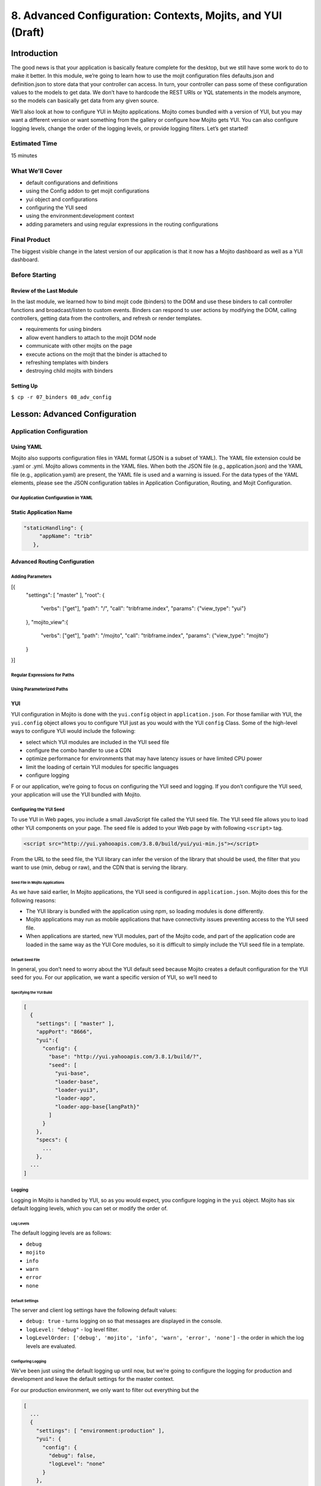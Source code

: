 ============================================================
8. Advanced Configuration: Contexts, Mojits, and YUI (Draft)
============================================================

Introduction
============

The good news is that your application is basically feature complete for the desktop, but we 
still have some work to do to make it better. In this module, we’re going to learn how to 
use the mojit configuration files defaults.json and definition.json to store data that 
your controller can access. In turn, your controller can pass some of these configuration 
values to the models to get data. We don’t have to hardcode the REST URIs or YQL statements 
in the models anymore, so the models can basically get data from any given source. 

We’ll also look at how to configure YUI in Mojito applications. Mojito comes bundled with 
a version of YUI, but you may want a different version or want something from the gallery 
or configure how Mojito gets YUI. You can also configure logging levels, change the order 
of the logging levels, or provide logging filters. Let’s get started!

Estimated Time
--------------

15 minutes

What We’ll Cover
----------------

- default configurations and definitions
- using the Config addon to get mojit configurations
- yui object and configurations
- configuring the YUI seed
- using the environment:development context
- adding parameters and using regular expressions in the routing configurations

Final Product
-------------

The biggest visible change in the latest version of our application is that it now has
a Mojito dashboard as well as a YUI dashboard. 


.. image:: images/08_adv_config.png
   :height: 371 px
   :width: 850 px
   :alt: Screenshot of 08 advanced configuration application.


Before Starting
---------------

Review of the Last Module
#########################

In the last module, we learned how to bind mojit code (binders) to the DOM and use these 
binders to call controller functions and broadcast/listen to custom events.  Binders can 
respond to user actions by modifying the DOM, calling controllers, getting data from the 
controllers, and refresh or render templates.

- requirements for using binders
- allow event handlers to attach to the mojit DOM node
- communicate with other mojits on the page
- execute actions on the mojit that the binder is attached to
- refreshing templates with binders
- destroying child mojits with binders


Setting Up
##########

``$ cp -r 07_binders 08_adv_config``

Lesson: Advanced Configuration
==============================

Application Configuration
-------------------------

Using YAML
##########

Mojito also supports configuration files in YAML format (JSON is a subset of YAML). 
The YAML file extension could be .yaml or .yml. Mojito allows comments in the YAML files. 
When both the JSON file (e.g., application.json) and the YAML file (e.g., application.yaml) 
are present, the YAML file is used and a warning is issued. For the data types of the YAML 
elements, please see the JSON configuration tables in Application Configuration, Routing, 
and Mojit Configuration.

Our Application Configuration in YAML
*************************************

.. code-block:: javascript


Static Application Name
#######################


.. code-block:: javascript

     "staticHandling": {
          "appName": "trib"
        },

Advanced Routing Configuration
##############################


Adding Parameters
*****************

[{
    "settings": [ "master" ],
    "root": {
        "verbs": ["get"],
        "path": "/",
        "call": "tribframe.index",
        "params": {"view_type": "yui"}
    },
    "mojito_view":{
        "verbs": ["get"],
        "path": "/mojito",
        "call": "tribframe.index",
        "params": {"view_type": "mojito"}
    }

}]

Regular Expressions for Paths
*****************************

Using Parameterized Paths 
*************************


YUI 
###

YUI configuration in Mojito is done with the ``yui.config`` object in ``application.json``. 
For those familiar with YUI, the ``yui.config`` object allows you to configure YUI just as 
you would with the YUI ``config`` Class. Some of the high-level ways to configure YUI would 
include the following:

- select which YUI modules are included in the YUI seed file
- configure the combo handler to use a CDN
- optimize performance for environments that may have latency issues or have limited CPU power
- limit the loading of certain YUI modules for specific languages
- configure logging 
F
or our application, we’re going to focus on configuring the YUI seed and logging. If you 
don’t configure the YUI seed, your application will use the YUI bundled with Mojito. 

Configuring the YUI Seed
************************

To use YUI in Web pages, you include a small JavaScript file called the YUI seed file. The 
YUI seed file allows you to load other YUI components on your page. The seed file is added 
to your Web page by with following ``<script>`` tag.

.. code-block:: javascript

   <script src="http://yui.yahooapis.com/3.8.0/build/yui/yui-min.js"></script>

From the URL to the seed file, the YUI library can infer the version of the library that 
should be used, the filter that you want to use (min, debug or raw), and the CDN that is 
serving the library.

Seed File in Mojito Applications
^^^^^^^^^^^^^^^^^^^^^^^^^^^^^^^^

As we have said earlier, In Mojito applications, the YUI seed is configured in 
``application.json``. Mojito does this for the following reasons:

- The YUI library is bundled with the application using npm, so loading modules is done 
  differently.
- Mojito applications may run as mobile applications that have connectivity issues 
  preventing access to the YUI seed file.
- When applications are started, new YUI modules, part of the Mojito code, and part of the 
  application code are loaded in the same way as the YUI Core modules, so it is difficult 
  to simply include the YUI seed file in a template.

Default Seed File
^^^^^^^^^^^^^^^^^

In general, you don’t need to worry about the YUI default seed because Mojito creates a 
default configuration for the YUI seed for you. For our application, we want a specific 
version of YUI, so we’ll need to 

Specifying the YUI Build
^^^^^^^^^^^^^^^^^^^^^^^^

.. code-block:: javascript

   [
     {
       "settings": [ "master" ],
       "appPort": "8666",
       "yui":{
         "config": {
           "base": "http://yui.yahooapis.com/3.8.1/build/?",
           "seed": [
             "yui-base",
             "loader-base",
             "loader-yui3",
             "loader-app",
             "loader-app-base{langPath}"
           ]
         }
       },
       "specs": {
         ...
       },
     ...
   ]

Logging
*******

Logging in Mojito is handled by YUI, so as you would expect, you configure logging in the 
``yui`` object. Mojito has six default logging levels, which you can set or modify the 
order of. 

Log Levels
^^^^^^^^^^

The default logging levels are as follows:

- ``debug``
- ``mojito``
- ``info``
- ``warn``
- ``error``
- ``none``

Default Settings
^^^^^^^^^^^^^^^^

The server and client log settings have the following default values:

- ``debug: true`` - turns logging on so that messages are displayed in the console.
- ``logLevel: "debug"`` - log level filter.
- ``logLevelOrder: ['debug', 'mojito', 'info', 'warn', 'error', 'none']`` - the order in 
  which the log levels are evaluated.

Configuring Logging
^^^^^^^^^^^^^^^^^^^

We’ve been just using the default logging up until now, but we’re going to configure the 
logging for production and development and leave the default settings for the master context.

For our production environment, we only want to filter out everything but the

.. code-block:: javascript

   [
     ...
     {
       "settings": [ "environment:production" ],
       "yui": {
         "config": {
           "debug": false,
           "logLevel": "none"
         }
       },
     ...
     },
     ...
   ]

On the other hand, we want to make sure that we see all errors for the development 
environment. We set debug to true and the log level to debug, which will show all possible 
errors.

.. code-block:: javascript

   [
     {
       "settings": [ "environment:production" ],
       "yui": {
         "config": {
           "debug": true,
           "logLevel": "debug"
         }
       },
       ...
     }
   ]


Context Configurations
######################

As we’ve said in past modules, the context is the runtime environment that an application 
is running in. Your application can use the setting property in configuration files to 
define the context and its associated configurations. For instance, as we saw in the 
section on configuring logging, you may want to have different levels of logging for 
production than for the development environment. The runtime environment could be defined 
by the device running the application or the regional environment. You may want to have 
different configurations for the application when it’s running on an iOS device or if your 
application is being viewed in a region where text is read from right to left. We’re going 
to discuss  two types of contexts, how to configure context configurations,and then apply 
them .

Base Context
************

The base context is statically set when you start the application. If you remember the 
`Mojito CLI Basics module <>`_, you’ll recall there was a --context option. This option 
allows you to start an application with a base context. Thus, if you want to run your 
application in the environment:development context, you would use the following 
command: ``$ mojito start --context "environment:production"``

The base context allows you to test your application in different environments. If you 
wanted to see how your application would run on an iPhone and in a region where German 
is spoken, you could start your application with the following base 
context: ``$ mojito start --context “device:iphone,lang:de”``

When your application receives a request, you won’t be able to change the base context, 
so Mojito also has a request context that can be applied based on the context of the 
requestor. Let’s take a look at that next.

Request Context
***************

The request context can be determined by the HTTP headers, such as the ``User-Agent`` for 
the device/OS, or from the query string parameters. Thus, when your application receives 
the HTTP header below, it will look for the context ``“device:android”``:

HTTP header "User-Agent:Mozilla/5.0 (Linux; U; Android 2.3; en-us)”

The same context could be requested with the query string parameter “?device=android”. 
The language, region, and device/OS contexts can often be extracted from the header files, 
but for development and production environments or customized contexts, you may want to 
need to use the query string parameters to request a context.




Mojits
------

We’ve already looked at the configuration files application.json and routes.json to 
create mojit instances and define routing paths, but Mojito also has configuration files 
that mojits can use to store key-value pairs and defaults. 

Default Configurations
######################

As you know, the mojit instance definitions can store configurations in the config object. 
For example, you may want a mojit instance to have specific configuration information, but 
you may want to define default configurations as well. You define mojit defaults in the 
``defaults.json`` file.  In the example application.json, the twitter instance defines 
the title:

.. code-block:: javascript

   ...
     "twitter": {
       "type":"twitterMojit"
       "config": {
         "title": "Twitter Feed"
       }
     },
   ...

We can define the default URL or search query in the defaults.json file of the 
``twitterMojit``. Because the twitter mojit instance does not define the url and query 
properties explicitly defined, your application will use the defaults.

.. code-block:: javascript

   [
     {
       "settings": [ "master" ],
       "config": {
          "url" : “http://search.twitter.com/search.json”,
          "query": "YUI"
       }
     }
   ]

Definitions
***********

The ``definitions.json`` file allows your mojit to store and access configurations as well. 
The key-value pairs in ``definitions.json`` has nothing to do with the mojit definition. 

For instance, suppose you want to store the possible feed URLs for YouTube videos. In a 
``youtubeMojit``, you may want to display different streams of videos for Mojito or YUI. 
You could have a default or specify one in the config object of the ``youtube`` mojit 
instance, but a better solution may be to have configurations defined in your 
``definitions.json``.

In the ``definitions.json`` of the ``youtubeMojit`` below has a series of possible feeds.

[
  {
    “settings": [ "master" ],
    “yui”: { 
      “feed_name”: “YUI”,     
      “url”:“https://gdata.youtube.com/feeds/base/users/yuilibrary/uploads”,
    },
    “mojito”: {
      “feed_name”: “Mojito”,
      “url”: “...”
  }
]


Creating the Application
========================

#. After you have copied the application that you made in the last module (see Setting Up), 
  change into the application ``08_adv_config``.
#. We've been updating the path to our CSS assets for each application, but now we're going
   to define a static application name, so we'll be able to use the same path to the 
   CSS assets in the future and in hosting environments. Add the following to ``application.json``
   and modify the path to the CSS asset for the last time.

   .. code-block:: javascript

      "staticHandling": {
        "appName": "trib"
      },
      ...,
      "assets": {
        "top": {
          "css": [
            ...,
            "/static/trib/assets/trib.css"
          ]
        }
      }

#. Let's also configure out application to use a specific version (overriding the default
   version used by Mojito) with the ``yui`` object as shown below:

   .. code-block:: javascript

      "yui":{
        "config": {
          "comboBase":"http://yui.yahooapis.com/combo?",
          "root":"3.8.1/build/",
          "seed": [
            "yui-base",
            "loader-base",
            "loader-yui3",
            "loader-app",
            "loader-app-base{langPath}"
          ]
        }
      }
#. We haven't touched ``routes.json`` for a long time. We're going to remove unused routes,
   add a route to get Mojito data, and add parameters that the controller will use to determine
   what dashboard to display (YUI or Mojito). Replace the contents of ``routes.json`` with the
   following:

   .. code-block:: javascript

      [
        {
          "settings": [ "master" ],
          "root": {
            "verbs": ["get"],
            "path": "/",
            "call": "tribframe.index",
            "params": {"view_type": "yui"}
          },
          "mojito_view":{
            "verbs": ["get"],
            "path": "/mojito",
            "call": "tribframe.index",
            "params": {"view_type": "mojito"}
          }
        }
      ]

#. Great, we're done with the changes to our application configuration. Now, let's simplify
   our mojit code by adding configuration values, starting with the ``Blog`` mojit. Replace
   the contents of ``definition.json`` (should be pretty much empty as of now) with the following:

   .. code-block:: javascript

      [
        {
          "settings": [ "master" ],
          "mojitotitle" : "Mojito Blog posts",
          "yuititle" : "YUI Blog posts",
          "feedURL" : "http://www.yuiblog.com/blog/feed/"
        }
      ]
#. The ``Blog`` mojit's controller needs to be modified to use the ``Config`` addon
   to get the configuration values from ``definition.json``. Add the following to the
   ``index`` method:

   .. code-block:: javascript

      var view_type = ac.params.getFromRoute('view_type') || "yui";

      if (view_type === "yui") {
        feedURL = ac.config.getDefinition('feedURL', 'notfound');
        title = ac.config.getDefinition('yuititle', 'notitle');
      } else if (view_type === "mojito") {
        feedURL = ac.config.getDefinition('feedURL', 'notfound');
        title = ac.config.getDefinition('mojitotitle', 'notitle');
      }
#. We're going to use the ``definition.json`` file to store YQL information as well.
   For the ``Gallery`` mojit, we're going to get data from the 
   `YQL store <http://developer.yahoo.com/yql/guide/yql-cloud-chapter.html>`_, which is
   a cloud storage that YQL can access. We're going have save the YQL store in 
   ``mojits/Gallery/definition.json`` as shown below:

   .. code-block:: javascript


      [
        {
          "settings": [ "master" ],
          "mojitotitle" : "Mojito Gallery Pushes",
          "yuititle" : "YUI Gallery Pushes",
          "yqlTable" : "store://owgYr7PT7CWIOWMaWs9Stb"
        }
     ]

#. The ``Gallery`` controller will also need to get the configurations with the ``Config``
   addon, so go ahead and update the ``index`` method of the controller with the following:

   .. code-block:: javascript

        index: function (ac) {
            var view_type, tablePath, title;
            view_type = ac.params.getFromRoute('view_type') || "yui";

            if (view_type === "yui") {
                tablePath = ac.config.getDefinition('yqlTable', 'notfound');
                title = ac.config.getDefinition('yuititle', 'notitle');
            } else if (view_type === "mojito") {
                tablePath = ac.config.getDefinition('yqlTable', 'notfound');
                title = ac.config.getDefinition('mojitotitle', 'notitle');
            }
            ac.models.get('GalleryModelYQL').getData({}, tablePath, function (data) {
                // add mojit specific css
                ac.assets.addCss('./index.css');

                // populate youtube template
                ac.done({
                    title: title,
                    results: data
                });
            });
        }

#. Let's go ahead and do the same for the ``Twitter`` and ``Github`` mojits. The 
   ``definition.json`` file for the ``Twitter`` mojit is going to store your OAuth keys
   as well. For both mojits, you're going to determine what dashboard to display (YUI/Mojito)
   based on the route parameters and then fetch a configuration from ``definition.json``
   to render the appropriate data.

   ``mojits/Twitter/definition.json``

   .. code-block:: javascript

      [
        {
          "settings": [ "master" ],
          "mojitotitle" : "Mojito Twitter mentions",
          "yuititle" : "YUI Twitter mentions",
          "yuiquery" : "@yuilibrary",
          "mojitoquery" : "#Mojito yahoo",
          "oauth": {
            "consumer_key": "[your_consumer_key]",
            "consumer_secret": "[your_consumer_secret]",
            "access_token_key": "[your_access_token]",
            "access_token_secret": "[your_access_secret]"
          }
        }
      ]

   ``mojits/Twitter/controller.server.js``

   .. code-block:: javascript

      YUI.add('Twitter', function (Y, NAME) {

        Y.namespace('mojito.controllers')[NAME] = {

        index: function (ac) {
            var view_type, q, title, oauth_keys=null, count=10;
            view_type = ac.params.getFromRoute('view_type') || "yui";

            if (view_type === "yui") {
                q = ac.config.getDefinition('yuiquery', 'notfound');
                title = ac.config.getDefinition('yuititle', 'notitle');
            } else if (view_type === "mojito") {
                q = ac.config.getDefinition('mojitoquery', 'notfound');
                title = ac.config.getDefinition('mojitotitle', 'notitle');
            }
            // Get Twitter API keys from your developer account (https://dev.twitter.com/apps) and
            // use the `oauth_keys` to hold your consumer key/secret and access token/secret.
            // If you leave `oauth_keys` undefined, your app will just use mocked data.
            // Get OAuth keys from definition.json to get real data.
            // oauth_keys = ac.config.getDefinition('oauth');
            ac.models.get('TwitterSearchModel').getData(count, q, oauth_keys, function (err, data) {
                if (err) {
                    ac.error(err);
                    return;
                }
                // add mojit specific css
                ac.assets.addCss('./index.css');
                ac.done({
                    title: "YUI Twitter Mentions",
                    results: data.statuses
                });
            });
          }
        };
      }, '0.0.1', {requires: ['mojito', 'mojito-assets-addon', 'mojito-models-addon', 'mojito-params-addon', 'mojito-config-addon']});    

#. For the ``Github`` mojit, you'll need more information for the YQL table to get
   GitHub data for Mojito and YUI, so we'll add the ``id`` and ``repo`` to the configuration
   file ``definition.json``:

   .. code-block:: javascript
   
      [
        {
          "settings": [ "master" ],
          "yqlTable" : "store://gpgSGZAwQ3vaDaalPQZ44u",
          "yui": {
            "title" : "YUI GitHub Activity",
            "id": "yui",
            "repo": "yui3"
          },
          "mojito": {
            "title" : "Mojito GitHub Activity",
            "id": "yahoo",
            "repo": "mojito"
          }
        }
      ]
#. You'll need to modify the ``Github`` controller and model to pass in the parameters
   for the YQL keys. Replace the ``index`` method in the controller and the ``getData``
   method in the model ``yql.server.js`` with the content below:

   .. code-block:: javascript

      index: function (ac) {
        var view_type, yqlTable, yui, mojito, title, id, repo, model = ac.models.get('StatsModelYQL');
        view_type = ac.params.getFromRoute('view_type') || "yui";

        if (view_type === "yui") {
          yqlTable = ac.config.getDefinition('yqlTable', '');
          yui = ac.config.getDefinition('yui', 'notitle');
          title = yui.title;
          id = yui.id;
          repo = yui.repo
        } else if (view_type === "mojito") {
          yqlTable = ac.config.getDefinition('yqlTable', '');
          mojito = ac.config.getDefinition('mojito', 'notitle');
          title = mojito.title;
          id = mojito.id;
          repo = mojito.repo
        }
        Y.log(model);
        model.getData({}, yqlTable, id, repo, function (data) {
          Y.log("Github -index - model.getData:");
          Y.log(data);

          // Construct special data 
          var res = [];
          Y.log("calling githubmap");
          res = githubMap(ac, data);

          // Add mojit specific CSS
          ac.assets.addCss('./index.css');
          ac.done({
            title: title,
            results: res
          });
        });
      }

   .. code-block:: javascript

      getData: function (params, yqlTable, id, repo, callback) {
        Y.log(this.config);
        var itemLimit = "10",
            query = "use '{table}' as github.events; select json.type, json.actor, json.payload from github.events where id='{id}' and repo='{repo}' limit {limit}",
            queryParams = {
              table: yqlTable,
              limit: itemLimit,
              id: id,
              repo: repo
            },
        cookedQuery = Y.Lang.sub(query, queryParams);
        Y.YQL(cookedQuery, Y.bind(this.onDataReturn, this, callback));
      }
#. Just one more small change to our child mojits before we work on the composite
   and frame mojits. The output from our ``Blog`` mojit was pretty messy. Just replace
   the CSS in ``mojits/Blog/assets/index.css`` with the code below:

   .. code-block:: html

      #blog li .desc {
        display:block;
        color: grey;
        font-size: 0.8em;
        text-overflow: ellipsis;
        white-space: nowrap;
        overflow: hidden;
        margin-left: 4px;
        margin-top: 4px;
      }
#. From the screenshot of our application, you can see a button at the top right-hand corner.
   This button allows the user to either view the YUI or the Mojito dashboard. We are 
   going to add this button to the template for our ``PageLayout`` mojit with the following:

   .. code-block:: html

      <div id="{{mojit_view_id}}" class="mojit pageLayout trib" >
        <h1>{{title}}</h1>
        <a class="yui3-button swap" href="{{other}}">{{button_text}}</a>
        <div class="myheader" >
          {{{header}}}
        </div>
        <div class="mybody" >
          {{{body}}}
        </div>
        <div class="myfooter" >
          {{{footer}}}
        </div>
      </div>
#. To provide the Handlebars expression ``{{button_test}}`` with the appropriate value,
   we'll need to update the ``index`` method of the ``PageLayout`` controller as well:

   .. code-block:: javascript

      index: function(ac) {
        var view_type = ac.params.getFromRoute('view_type') || "yui";
        if (view_type === "yui") {
          ac.composite.done({
            title: "Trib - YUI Developer Dashboard",
            button_text: "See Mojito Dashboard",
            other: "/mojito"
          });
        } else if (view_type === "mojito") {
          ac.composite.done({
            title: "Trib - Mojito Developer Dashboard",
            button_text: "See YUI Dashboard",
            other: "/"
          });
        }
      }

#. We'll need to add a template for the Mojito data to our composite mojit ``Body`` and
   modify the controller so that ``ac.composite.done`` is passed the correct template.
   Create the template ``mojits/Body/views/mojito.hb.html`` with the following markup first:

   .. code-block:: html

      <div id="{{mojit_view_id}}" class="mojit">
        <h4 class="bodytext">{{title}}</h4>
        <div class="bodyStuff yui3-g-r">
          <div class="yui3-u-1-3">
            {{{blog}}}
            {{{github}}}
          </div>
          <div class="yui3-u-1-3">
            {{{gallery}}}
          </div>
          <div class="yui3-u-1-3">
            {{{twitter}}}
          </div>
        <div>
      </div>

#. Update ``index`` method in ``mojits/Body/controller.server.js`` with the following so 
   that the correct template is rendered.

   .. code-block:: javascript

      index: function (ac) {
        Y.log("Body - controller.server.js index called");

        var view_type = ac.params.getFromRoute('view_type') || "yui";

        if (view_type === "yui") {
          ac.composite.done({
            title: ""
          });
        } else if (view_type === "mojito") {
          ac.composite.done({
            title: ""
          }, {"view": {"name": "mojito"}});
        }
      }
#. That ought to do it for now. We used the configuration in ``routes.json`` to
   pass a view (template) name, stored configuration values in ``definition.json`` for
   our mojits, configured our application to have a static name and use a specific version
   of YUI. Go ahead and start your application and click the button to see the Mojito
   dashboard for the first time.

    
Troubleshooting
===============

Problem One
-----------
Nulla pharetra aliquam neque sed tincidunt. Donec nisi eros, sagittis vitae lobortis nec, 
interdum sed ipsum. Quisque congue tempor odio, a volutpat eros hendrerit nec. 

Problem Two
-----------

Nulla pharetra aliquam neque sed tincidunt. Donec nisi eros, sagittis vitae lobortis nec, 
interdum sed ipsum. Quisque congue tempor odio, a volutpat eros hendrerit nec. 

Summary
=======

Q&A
===

Test Yourself
=============

- How do you access models from a controller?
- What are the four arguments passed to the methods of the REST module?
- What is the recommended way for getting data in Mojito applications?

Terms
=====

Source Code
===========

[app_part{x}](http://github.com/yahoo/mojito/examples/quickstart_guide/app_part{x})

Further Reading
===============

- [Mojito Doc](http://developer.yahoo.com/cocktails/mojito/docs/)
- 





